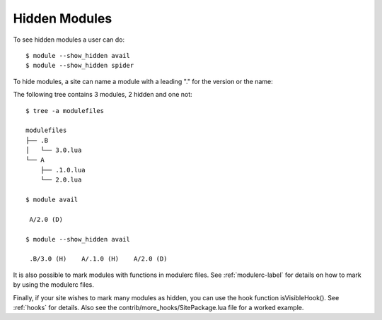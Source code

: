 .. _hidden_modules-label:

Hidden Modules
^^^^^^^^^^^^^^

To see hidden modules a user can do::

    $ module --show_hidden avail
    $ module --show_hidden spider


To hide modules, a site can name a module with a leading "." for the
version or the name:

The following tree contains 3 modules, 2 hidden and one not::

    $ tree -a modulefiles                  

    modulefiles
    ├── .B
    │   └── 3.0.lua
    └── A
        ├── .1.0.lua
        └── 2.0.lua

    $ module avail

     A/2.0 (D)

    $ module --show_hidden avail

     .B/3.0 (H)    A/.1.0 (H)    A/2.0 (D)

It is also possible to mark modules with functions in modulerc files.
See :ref:`modulerc-label` for details on how to mark by using the
modulerc files.

Finally, if your site wishes to mark many modules as hidden, you can
use the hook function isVisibleHook().  See :ref:`hooks` for
details. Also see the contrib/more_hooks/SitePackage.lua file for a
worked example.
